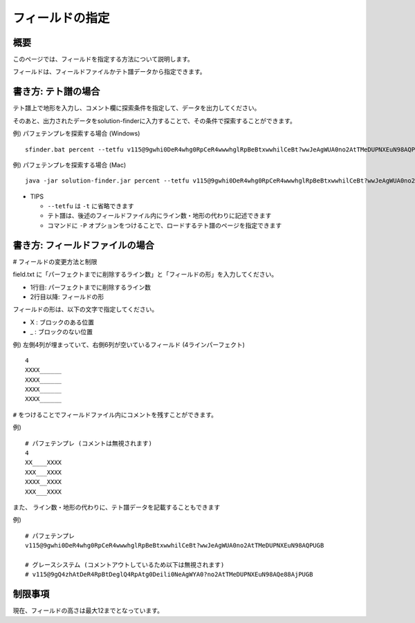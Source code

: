 ============================================================
フィールドの指定
============================================================

概要
============================================================

このページでは、フィールドを指定する方法について説明します。

フィールドは、フィールドファイルかテト譜データから指定できます。


書き方: テト譜の場合
============================================================

テト譜上で地形を入力し、コメント欄に探索条件を指定して、データを出力してください。

そのあと、出力されたデータをsolution-finderに入力することで、その条件で探索することができます。

例) パフェテンプレを探索する場合 (Windows) ::

  sfinder.bat percent --tetfu v115@9gwhi0DeR4whg0RpCeR4wwwhglRpBeBtxwwhilCeBt?wwJeAgWUA0no2AtTMeDUPNXEuN98AQPUGB

例) パフェテンプレを探索する場合 (Mac) ::

  java -jar solution-finder.jar percent --tetfu v115@9gwhi0DeR4whg0RpCeR4wwwhglRpBeBtxwwhilCeBt?wwJeAgWUA0no2AtTMeDUPNXEuN98AQPUGB

* TIPS

  - ``--tetfu`` は ``-t`` に省略できます
  - テト譜は、後述のフィールドファイル内にライン数・地形の代わりに記述できます
  - コマンドに ``-P`` オプションをつけることで、ロードするテト譜のページを指定できます


書き方: フィールドファイルの場合
============================================================

# フィールドの変更方法と制限

field.txt に「パーフェクトまでに削除するライン数」と「フィールドの形」を入力してください。

* 1行目: パーフェクトまでに削除するライン数
* 2行目以降: フィールドの形

フィールドの形は、以下の文字で指定してください。

* X : ブロックのある位置
* _ : ブロックのない位置

例) 左側4列が埋まっていて、右側6列が空いているフィールド (4ラインパーフェクト) ::

  4
  XXXX______
  XXXX______
  XXXX______
  XXXX______


``#`` をつけることでフィールドファイル内にコメントを残すことができます。

例) ::

  # パフェテンプレ (コメントは無視されます)
  4
  XX____XXXX
  XXX___XXXX
  XXXX__XXXX
  XXX___XXXX


また、 ライン数・地形の代わりに、テト譜データを記載することもできます

例) ::

  # パフェテンプレ
  v115@9gwhi0DeR4whg0RpCeR4wwwhglRpBeBtxwwhilCeBt?wwJeAgWUA0no2AtTMeDUPNXEuN98AQPUGB

  # グレースシステム (コメントアウトしているため以下は無視されます)
  # v115@9gQ4zhAtDeR4RpBtDeglQ4RpAtg0Deili0NeAgWYA0?no2AtTMeDUPNXEuN98AQe88AjPUGB


制限事項
============================================================

現在、フィールドの高さは最大12までとなっています。
